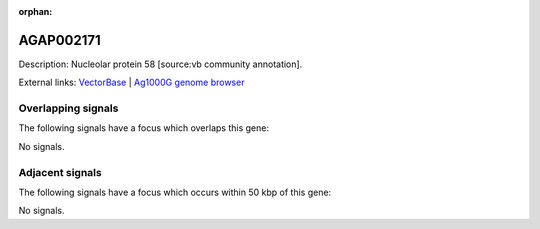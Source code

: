 :orphan:

AGAP002171
=============





Description: Nucleolar protein 58 [source:vb community annotation].

External links:
`VectorBase <https://www.vectorbase.org/Anopheles_gambiae/Gene/Summary?g=AGAP002171>`_ |
`Ag1000G genome browser <https://www.malariagen.net/apps/ag1000g/phase1-AR3/index.html?genome_region=2R:16835162-16837841#genomebrowser>`_

Overlapping signals
-------------------

The following signals have a focus which overlaps this gene:



No signals.



Adjacent signals
----------------

The following signals have a focus which occurs within 50 kbp of this gene:



No signals.


